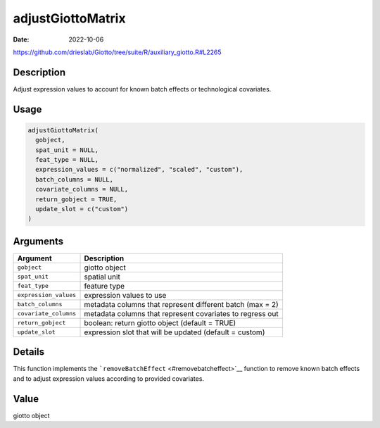 ==================
adjustGiottoMatrix
==================

:Date: 2022-10-06

https://github.com/drieslab/Giotto/tree/suite/R/auxiliary_giotto.R#L2265


Description
===========

Adjust expression values to account for known batch effects or
technological covariates.

Usage
=====

.. code:: r

   adjustGiottoMatrix(
     gobject,
     spat_unit = NULL,
     feat_type = NULL,
     expression_values = c("normalized", "scaled", "custom"),
     batch_columns = NULL,
     covariate_columns = NULL,
     return_gobject = TRUE,
     update_slot = c("custom")
   )

Arguments
=========

+-------------------------------+--------------------------------------+
| Argument                      | Description                          |
+===============================+======================================+
| ``gobject``                   | giotto object                        |
+-------------------------------+--------------------------------------+
| ``spat_unit``                 | spatial unit                         |
+-------------------------------+--------------------------------------+
| ``feat_type``                 | feature type                         |
+-------------------------------+--------------------------------------+
| ``expression_values``         | expression values to use             |
+-------------------------------+--------------------------------------+
| ``batch_columns``             | metadata columns that represent      |
|                               | different batch (max = 2)            |
+-------------------------------+--------------------------------------+
| ``covariate_columns``         | metadata columns that represent      |
|                               | covariates to regress out            |
+-------------------------------+--------------------------------------+
| ``return_gobject``            | boolean: return giotto object        |
|                               | (default = TRUE)                     |
+-------------------------------+--------------------------------------+
| ``update_slot``               | expression slot that will be updated |
|                               | (default = custom)                   |
+-------------------------------+--------------------------------------+

Details
=======

This function implements the
```removeBatchEffect`` <#removebatcheffect>`__ function to remove known
batch effects and to adjust expression values according to provided
covariates.

Value
=====

giotto object
